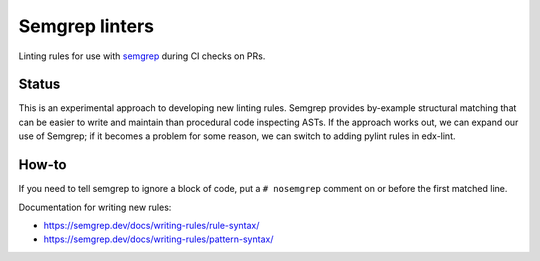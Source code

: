 Semgrep linters
###############

Linting rules for use with `semgrep`_ during CI checks on PRs.

Status
******

This is an experimental approach to developing new linting rules. Semgrep provides by-example structural matching that can be easier to write and maintain than procedural code inspecting ASTs. If the approach works out, we can expand our use of Semgrep; if it becomes a problem for some reason, we can switch to adding pylint rules in edx-lint.

How-to
******

If you need to tell semgrep to ignore a block of code, put a ``# nosemgrep`` comment on or before the first matched line.

Documentation for writing new rules:

- https://semgrep.dev/docs/writing-rules/rule-syntax/
- https://semgrep.dev/docs/writing-rules/pattern-syntax/

.. _semgrep: https://github.com/returntocorp/semgrep
